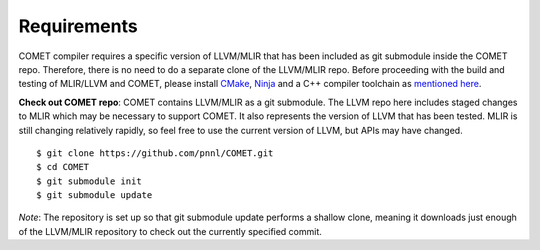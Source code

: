 Requirements
============

COMET compiler requires a specific version of LLVM/MLIR that has been included as git submodule inside the COMET repo.
Therefore, there is no need to do a separate clone of the LLVM/MLIR repo. 
Before proceeding with the build and testing of MLIR/LLVM and COMET, 
please install `CMake <https://cmake.org/>`_, `Ninja <https://ninja-build.org/>`_ and a C++ compiler toolchain as `mentioned here <https://llvm.org/docs/GettingStarted.html#requirements>`_.

**Check out COMET repo**: COMET contains LLVM/MLIR as a git
submodule.  The LLVM repo here includes staged changes to MLIR which
may be necessary to support COMET.  It also represents the version of
LLVM that has been tested.  MLIR is still changing relatively rapidly,
so feel free to use the current version of LLVM, but APIs may have
changed.

::

   $ git clone https://github.com/pnnl/COMET.git
   $ cd COMET
   $ git submodule init
   $ git submodule update

*Note*: The repository is set up so that git submodule update performs a
shallow clone, meaning it downloads just enough of the LLVM/MLIR repository to check
out the currently specified commit.

.. autosummary::
   :toctree: generated

